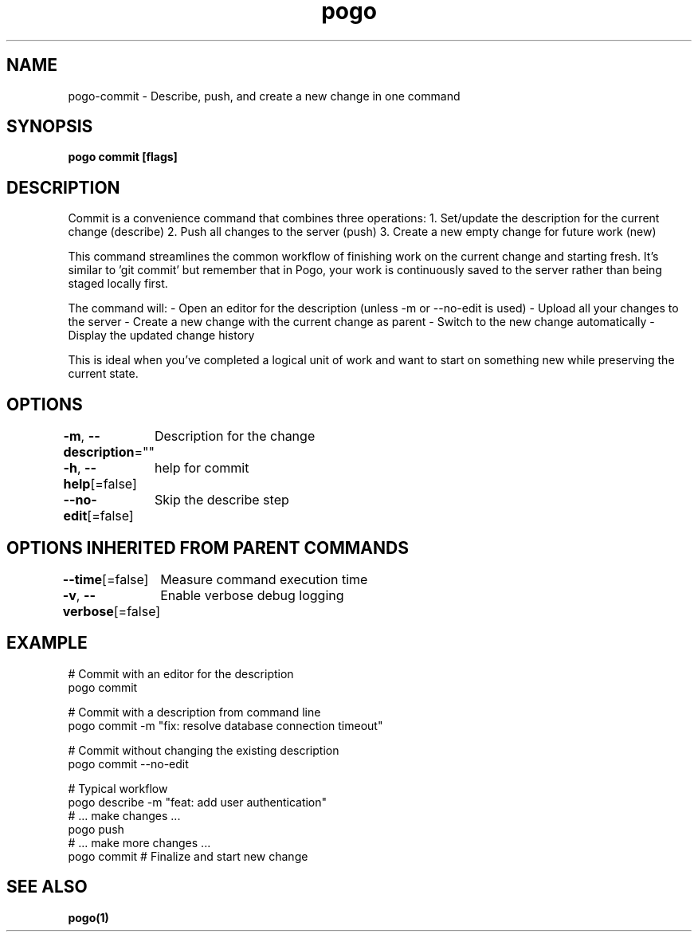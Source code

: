 .nh
.TH "pogo" "1" "Sep 2025" "pogo/dev" "Pogo Manual"

.SH NAME
pogo-commit - Describe, push, and create a new change in one command


.SH SYNOPSIS
\fBpogo commit [flags]\fP


.SH DESCRIPTION
Commit is a convenience command that combines three operations:
1. Set/update the description for the current change (describe)
2. Push all changes to the server (push)
3. Create a new empty change for future work (new)

.PP
This command streamlines the common workflow of finishing work on the current
change and starting fresh. It's similar to 'git commit' but remember that in
Pogo, your work is continuously saved to the server rather than being staged
locally first.

.PP
The command will:
- Open an editor for the description (unless -m or --no-edit is used)
- Upload all your changes to the server
- Create a new change with the current change as parent
- Switch to the new change automatically
- Display the updated change history

.PP
This is ideal when you've completed a logical unit of work and want to start
on something new while preserving the current state.


.SH OPTIONS
\fB-m\fP, \fB--description\fP=""
	Description for the change

.PP
\fB-h\fP, \fB--help\fP[=false]
	help for commit

.PP
\fB--no-edit\fP[=false]
	Skip the describe step


.SH OPTIONS INHERITED FROM PARENT COMMANDS
\fB--time\fP[=false]
	Measure command execution time

.PP
\fB-v\fP, \fB--verbose\fP[=false]
	Enable verbose debug logging


.SH EXAMPLE
.EX
# Commit with an editor for the description
pogo commit

# Commit with a description from command line
pogo commit -m "fix: resolve database connection timeout"

# Commit without changing the existing description
pogo commit --no-edit

# Typical workflow
pogo describe -m "feat: add user authentication"
# ... make changes ...
pogo push
# ... make more changes ...
pogo commit  # Finalize and start new change
.EE


.SH SEE ALSO
\fBpogo(1)\fP
